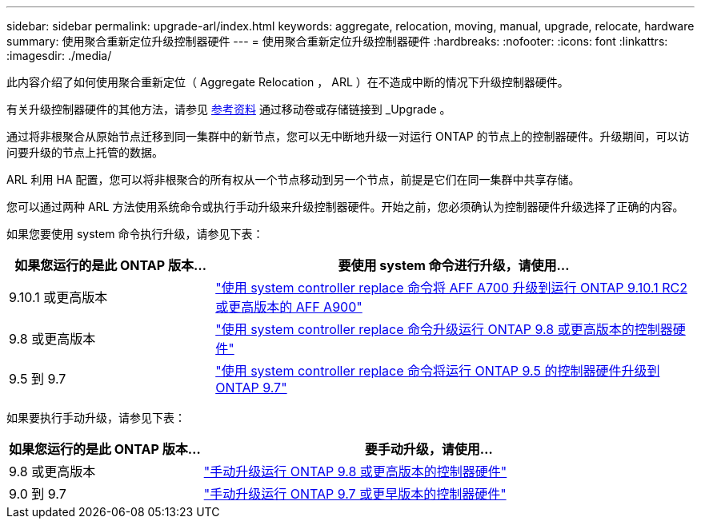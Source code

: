 ---
sidebar: sidebar 
permalink: upgrade-arl/index.html 
keywords: aggregate, relocation, moving, manual, upgrade, relocate, hardware 
summary: 使用聚合重新定位升级控制器硬件 
---
= 使用聚合重新定位升级控制器硬件
:hardbreaks:
:nofooter: 
:icons: font
:linkattrs: 
:imagesdir: ./media/


[role="lead"]
此内容介绍了如何使用聚合重新定位（ Aggregate Relocation ， ARL ）在不造成中断的情况下升级控制器硬件。

有关升级控制器硬件的其他方法，请参见 xref:other_references.adoc[参考资料] 通过移动卷或存储链接到 _Upgrade 。

通过将非根聚合从原始节点迁移到同一集群中的新节点，您可以无中断地升级一对运行 ONTAP 的节点上的控制器硬件。升级期间，可以访问要升级的节点上托管的数据。

ARL 利用 HA 配置，您可以将非根聚合的所有权从一个节点移动到另一个节点，前提是它们在同一集群中共享存储。

您可以通过两种 ARL 方法使用系统命令或执行手动升级来升级控制器硬件。开始之前，您必须确认为控制器硬件升级选择了正确的内容。

如果您要使用 system 命令执行升级，请参见下表：

[cols="30,70"]
|===
| 如果您运行的是此 ONTAP 版本… | 要使用 system 命令进行升级，请使用… 


| 9.10.1 或更高版本 | link:https://docs.netapp.com/us-en/ontap-systems-upgrade/upgrade-arl-auto-mendocino/index.html["使用 system controller replace 命令将 AFF A700 升级到运行 ONTAP 9.10.1 RC2 或更高版本的 AFF A900"] 


| 9.8 或更高版本 | link:https://docs.netapp.com/us-en/ontap-systems-upgrade/upgrade-arl-auto-app/index.html["使用 system controller replace 命令升级运行 ONTAP 9.8 或更高版本的控制器硬件"] 


| 9.5 到 9.7 | link:https://docs.netapp.com/us-en/ontap-systems-upgrade/upgrade-arl-auto/index.html["使用 system controller replace 命令将运行 ONTAP 9.5 的控制器硬件升级到 ONTAP 9.7"] 
|===
如果要执行手动升级，请参见下表：

[cols="30,70"]
|===
| 如果您运行的是此 ONTAP 版本… | 要手动升级，请使用… 


| 9.8 或更高版本 | link:https://docs.netapp.com/us-en/ontap-systems-upgrade/upgrade-arl-manual-app/index.html["手动升级运行 ONTAP 9.8 或更高版本的控制器硬件"] 


| 9.0 到 9.7 | link:https://docs.netapp.com/us-en/ontap-systems-upgrade/upgrade-arl-manual/index.html["手动升级运行 ONTAP 9.7 或更早版本的控制器硬件"] 
|===